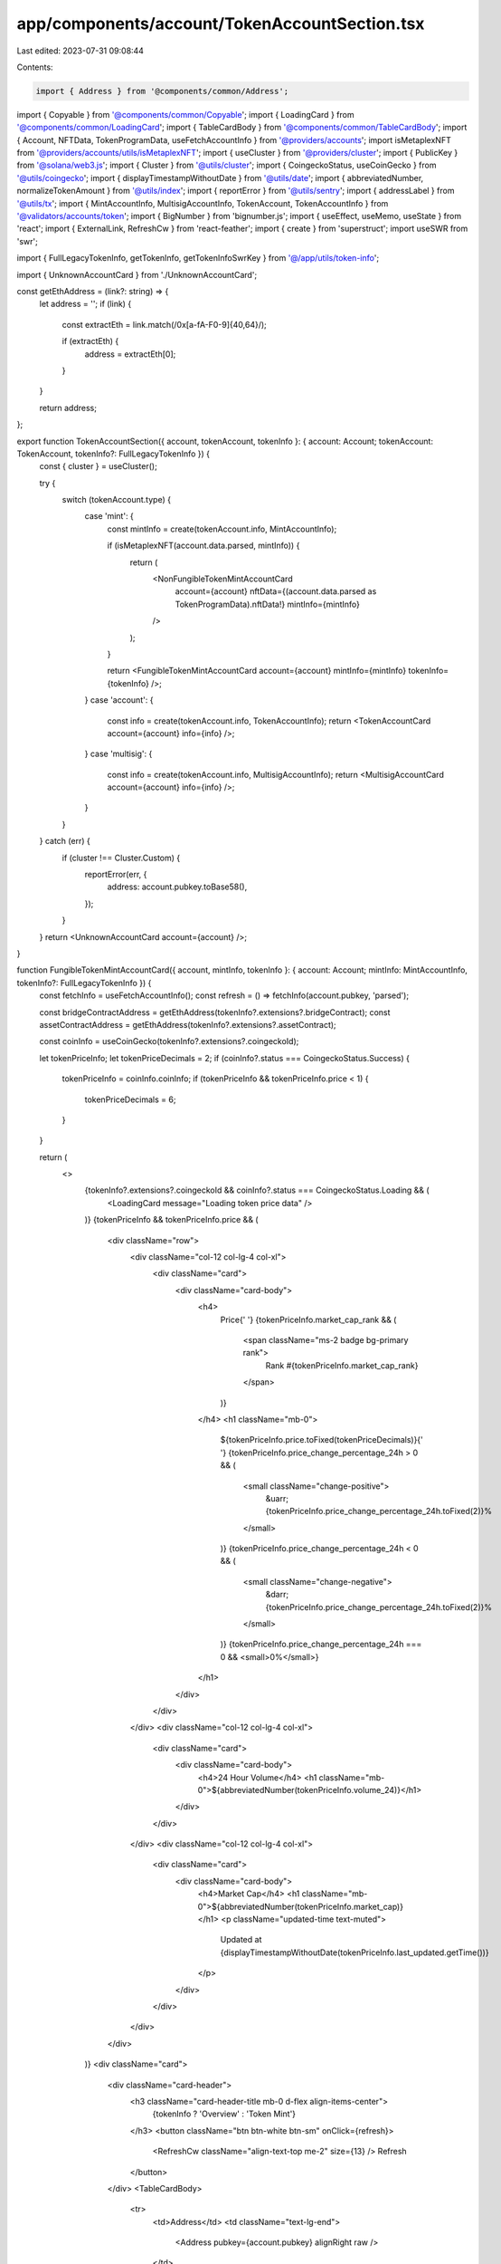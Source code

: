 app/components/account/TokenAccountSection.tsx
==============================================

Last edited: 2023-07-31 09:08:44

Contents:

.. code-block:: tsx

    import { Address } from '@components/common/Address';
import { Copyable } from '@components/common/Copyable';
import { LoadingCard } from '@components/common/LoadingCard';
import { TableCardBody } from '@components/common/TableCardBody';
import { Account, NFTData, TokenProgramData, useFetchAccountInfo } from '@providers/accounts';
import isMetaplexNFT from '@providers/accounts/utils/isMetaplexNFT';
import { useCluster } from '@providers/cluster';
import { PublicKey } from '@solana/web3.js';
import { Cluster } from '@utils/cluster';
import { CoingeckoStatus, useCoinGecko } from '@utils/coingecko';
import { displayTimestampWithoutDate } from '@utils/date';
import { abbreviatedNumber, normalizeTokenAmount } from '@utils/index';
import { reportError } from '@utils/sentry';
import { addressLabel } from '@utils/tx';
import { MintAccountInfo, MultisigAccountInfo, TokenAccount, TokenAccountInfo } from '@validators/accounts/token';
import { BigNumber } from 'bignumber.js';
import { useEffect, useMemo, useState } from 'react';
import { ExternalLink, RefreshCw } from 'react-feather';
import { create } from 'superstruct';
import useSWR from 'swr';

import { FullLegacyTokenInfo, getTokenInfo, getTokenInfoSwrKey } from '@/app/utils/token-info';

import { UnknownAccountCard } from './UnknownAccountCard';

const getEthAddress = (link?: string) => {
    let address = '';
    if (link) {
        const extractEth = link.match(/0x[a-fA-F0-9]{40,64}/);

        if (extractEth) {
            address = extractEth[0];
        }
    }

    return address;
};

export function TokenAccountSection({ account, tokenAccount, tokenInfo }: { account: Account; tokenAccount: TokenAccount, tokenInfo?: FullLegacyTokenInfo }) {
    const { cluster } = useCluster();

    try {
        switch (tokenAccount.type) {
            case 'mint': {
                const mintInfo = create(tokenAccount.info, MintAccountInfo);

                if (isMetaplexNFT(account.data.parsed, mintInfo)) {
                    return (
                        <NonFungibleTokenMintAccountCard
                            account={account}
                            nftData={(account.data.parsed as TokenProgramData).nftData!}
                            mintInfo={mintInfo}
                        />
                    );
                }

                return <FungibleTokenMintAccountCard account={account} mintInfo={mintInfo} tokenInfo={tokenInfo} />;
            }
            case 'account': {
                const info = create(tokenAccount.info, TokenAccountInfo);
                return <TokenAccountCard account={account} info={info} />;
            }
            case 'multisig': {
                const info = create(tokenAccount.info, MultisigAccountInfo);
                return <MultisigAccountCard account={account} info={info} />;
            }
        }
    } catch (err) {
        if (cluster !== Cluster.Custom) {
            reportError(err, {
                address: account.pubkey.toBase58(),
            });
        }
    }
    return <UnknownAccountCard account={account} />;
}

function FungibleTokenMintAccountCard({ account, mintInfo, tokenInfo }: { account: Account; mintInfo: MintAccountInfo, tokenInfo?: FullLegacyTokenInfo }) {
    const fetchInfo = useFetchAccountInfo();
    const refresh = () => fetchInfo(account.pubkey, 'parsed');

    const bridgeContractAddress = getEthAddress(tokenInfo?.extensions?.bridgeContract);
    const assetContractAddress = getEthAddress(tokenInfo?.extensions?.assetContract);

    const coinInfo = useCoinGecko(tokenInfo?.extensions?.coingeckoId);

    let tokenPriceInfo;
    let tokenPriceDecimals = 2;
    if (coinInfo?.status === CoingeckoStatus.Success) {
        tokenPriceInfo = coinInfo.coinInfo;
        if (tokenPriceInfo && tokenPriceInfo.price < 1) {
            tokenPriceDecimals = 6;
        }
    }

    return (
        <>
            {tokenInfo?.extensions?.coingeckoId && coinInfo?.status === CoingeckoStatus.Loading && (
                <LoadingCard message="Loading token price data" />
            )}
            {tokenPriceInfo && tokenPriceInfo.price && (
                <div className="row">
                    <div className="col-12 col-lg-4 col-xl">
                        <div className="card">
                            <div className="card-body">
                                <h4>
                                    Price{' '}
                                    {tokenPriceInfo.market_cap_rank && (
                                        <span className="ms-2 badge bg-primary rank">
                                            Rank #{tokenPriceInfo.market_cap_rank}
                                        </span>
                                    )}
                                </h4>
                                <h1 className="mb-0">
                                    ${tokenPriceInfo.price.toFixed(tokenPriceDecimals)}{' '}
                                    {tokenPriceInfo.price_change_percentage_24h > 0 && (
                                        <small className="change-positive">
                                            &uarr; {tokenPriceInfo.price_change_percentage_24h.toFixed(2)}%
                                        </small>
                                    )}
                                    {tokenPriceInfo.price_change_percentage_24h < 0 && (
                                        <small className="change-negative">
                                            &darr; {tokenPriceInfo.price_change_percentage_24h.toFixed(2)}%
                                        </small>
                                    )}
                                    {tokenPriceInfo.price_change_percentage_24h === 0 && <small>0%</small>}
                                </h1>
                            </div>
                        </div>
                    </div>
                    <div className="col-12 col-lg-4 col-xl">
                        <div className="card">
                            <div className="card-body">
                                <h4>24 Hour Volume</h4>
                                <h1 className="mb-0">${abbreviatedNumber(tokenPriceInfo.volume_24)}</h1>
                            </div>
                        </div>
                    </div>
                    <div className="col-12 col-lg-4 col-xl">
                        <div className="card">
                            <div className="card-body">
                                <h4>Market Cap</h4>
                                <h1 className="mb-0">${abbreviatedNumber(tokenPriceInfo.market_cap)}</h1>
                                <p className="updated-time text-muted">
                                    Updated at {displayTimestampWithoutDate(tokenPriceInfo.last_updated.getTime())}
                                </p>
                            </div>
                        </div>
                    </div>
                </div>
            )}
            <div className="card">
                <div className="card-header">
                    <h3 className="card-header-title mb-0 d-flex align-items-center">
                        {tokenInfo ? 'Overview' : 'Token Mint'}
                    </h3>
                    <button className="btn btn-white btn-sm" onClick={refresh}>
                        <RefreshCw className="align-text-top me-2" size={13} />
                        Refresh
                    </button>
                </div>
                <TableCardBody>
                    <tr>
                        <td>Address</td>
                        <td className="text-lg-end">
                            <Address pubkey={account.pubkey} alignRight raw />
                        </td>
                    </tr>
                    <tr>
                        <td>{mintInfo.mintAuthority === null ? 'Fixed Supply' : 'Current Supply'}</td>
                        <td className="text-lg-end">
                            {normalizeTokenAmount(mintInfo.supply, mintInfo.decimals).toLocaleString('en-US', {
                                maximumFractionDigits: 20,
                            })}
                        </td>
                    </tr>
                    {tokenInfo?.extensions?.website && (
                        <tr>
                            <td>Website</td>
                            <td className="text-lg-end">
                                <a rel="noopener noreferrer" target="_blank" href={tokenInfo.extensions.website}>
                                    {tokenInfo.extensions.website}
                                    <ExternalLink className="align-text-top ms-2" size={13} />
                                </a>
                            </td>
                        </tr>
                    )}
                    {mintInfo.mintAuthority && (
                        <tr>
                            <td>Mint Authority</td>
                            <td className="text-lg-end">
                                <Address pubkey={mintInfo.mintAuthority} alignRight link />
                            </td>
                        </tr>
                    )}
                    {mintInfo.freezeAuthority && (
                        <tr>
                            <td>Freeze Authority</td>
                            <td className="text-lg-end">
                                <Address pubkey={mintInfo.freezeAuthority} alignRight link />
                            </td>
                        </tr>
                    )}
                    <tr>
                        <td>Decimals</td>
                        <td className="text-lg-end">{mintInfo.decimals}</td>
                    </tr>
                    {!mintInfo.isInitialized && (
                        <tr>
                            <td>Status</td>
                            <td className="text-lg-end">Uninitialized</td>
                        </tr>
                    )}
                    {tokenInfo?.extensions?.bridgeContract && bridgeContractAddress && (
                        <tr>
                            <td>Bridge Contract</td>
                            <td className="text-lg-end">
                                <Copyable text={bridgeContractAddress}>
                                    <a href={tokenInfo.extensions.bridgeContract} target="_blank" rel="noreferrer">
                                        {bridgeContractAddress}
                                    </a>
                                </Copyable>
                            </td>
                        </tr>
                    )}
                    {tokenInfo?.extensions?.assetContract && assetContractAddress && (
                        <tr>
                            <td>Bridged Asset Contract</td>
                            <td className="text-lg-end">
                                <Copyable text={assetContractAddress}>
                                    <a href={tokenInfo.extensions.bridgeContract} target="_blank" rel="noreferrer">
                                        {assetContractAddress}
                                    </a>
                                </Copyable>
                            </td>
                        </tr>
                    )}
                </TableCardBody>
            </div>
        </>
    );
}

function NonFungibleTokenMintAccountCard({
    account,
    nftData,
    mintInfo,
}: {
    account: Account;
    nftData: NFTData;
    mintInfo: MintAccountInfo;
}) {
    const fetchInfo = useFetchAccountInfo();
    const refresh = () => fetchInfo(account.pubkey, 'parsed');

    const collection = nftData.metadata.collection;
    return (
        <div className="card">
            <div className="card-header">
                <h3 className="card-header-title mb-0 d-flex align-items-center">Overview</h3>
                <button className="btn btn-white btn-sm" onClick={refresh}>
                    <RefreshCw className="align-text-top me-2" size={13} />
                    Refresh
                </button>
            </div>
            <TableCardBody>
                <tr>
                    <td>Address</td>
                    <td className="text-lg-end">
                        <Address pubkey={account.pubkey} alignRight raw />
                    </td>
                </tr>
                {nftData.editionInfo.masterEdition?.maxSupply && (
                    <tr>
                        <td>Max Total Supply</td>
                        <td className="text-lg-end">
                            {nftData.editionInfo.masterEdition.maxSupply.toNumber() === 0
                                ? 1
                                : nftData.editionInfo.masterEdition.maxSupply.toNumber()}
                        </td>
                    </tr>
                )}
                {nftData?.editionInfo.masterEdition?.supply && (
                    <tr>
                        <td>Current Supply</td>
                        <td className="text-lg-end">
                            {nftData.editionInfo.masterEdition.supply.toNumber() === 0
                                ? 1
                                : nftData.editionInfo.masterEdition.supply.toNumber()}
                        </td>
                    </tr>
                )}
                {!!collection?.verified && (
                    <tr>
                        <td>Verified Collection Address</td>
                        <td className="text-lg-end">
                            <Address pubkey={new PublicKey(collection.key)} alignRight link />
                        </td>
                    </tr>
                )}
                {mintInfo.mintAuthority && (
                    <tr>
                        <td>Mint Authority</td>
                        <td className="text-lg-end">
                            <Address pubkey={mintInfo.mintAuthority} alignRight link />
                        </td>
                    </tr>
                )}
                {mintInfo.freezeAuthority && (
                    <tr>
                        <td>Freeze Authority</td>
                        <td className="text-lg-end">
                            <Address pubkey={mintInfo.freezeAuthority} alignRight link />
                        </td>
                    </tr>
                )}
                <tr>
                    <td>Update Authority</td>
                    <td className="text-lg-end">
                        <Address pubkey={new PublicKey(nftData.metadata.updateAuthority)} alignRight link />
                    </td>
                </tr>
                {nftData?.json && nftData.json.external_url && (
                    <tr>
                        <td>Website</td>
                        <td className="text-lg-end">
                            <a rel="noopener noreferrer" target="_blank" href={nftData.json.external_url}>
                                {nftData.json.external_url}
                                <ExternalLink className="align-text-top ms-2" size={13} />
                            </a>
                        </td>
                    </tr>
                )}
                {nftData?.metadata.data && (
                    <tr>
                        <td>Seller Fee</td>
                        <td className="text-lg-end">{`${nftData?.metadata.data.sellerFeeBasisPoints / 100}%`}</td>
                    </tr>
                )}
            </TableCardBody>
        </div>
    );
}

async function fetchTokenInfo([_, address, cluster, url]: ['get-token-info', string, Cluster, string]) {
    return await getTokenInfo(new PublicKey(address), cluster, url);
}

function TokenAccountCard({ account, info }: { account: Account; info: TokenAccountInfo }) {
    const refresh = useFetchAccountInfo();
    const { cluster, url } = useCluster();
    const label = addressLabel(account.pubkey.toBase58(), cluster);
    const swrKey = useMemo(() => getTokenInfoSwrKey(info.mint.toString(), cluster, url), [cluster, url]);
    const { data: tokenInfo } = useSWR(swrKey, fetchTokenInfo);
    const [symbol, setSymbol] = useState<string | undefined>(undefined);

    const balance = info.isNative ? (
        <>
            {'\u25ce'}<span className="font-monospace">{new BigNumber(info.tokenAmount.uiAmountString).toFormat(9)}</span>
        </>
    ) : <>{info.tokenAmount.uiAmountString}</>;

    useEffect(() => {
        if (info.isNative) {
            setSymbol('SOL');
        } else {
            setSymbol(tokenInfo?.symbol)
        }
    }, [tokenInfo])

    return (
        <div className="card">
            <div className="card-header">
                <h3 className="card-header-title mb-0 d-flex align-items-center">Token Account</h3>
                <button className="btn btn-white btn-sm" onClick={() => refresh(account.pubkey, 'parsed')}>
                    <RefreshCw className="align-text-top me-2" size={13} />
                    Refresh
                </button>
            </div>

            <TableCardBody>
                <tr>
                    <td>Address</td>
                    <td className="text-lg-end">
                        <Address pubkey={account.pubkey} alignRight raw />
                    </td>
                </tr>
                {label && (
                    <tr>
                        <td>Address Label</td>
                        <td className="text-lg-end">{label}</td>
                    </tr>
                )}
                <tr>
                    <td>Mint</td>
                    <td className="text-lg-end">
                        <Address pubkey={info.mint} alignRight link tokenLabelInfo={tokenInfo} />
                    </td>
                </tr>
                <tr>
                    <td>Owner</td>
                    <td className="text-lg-end">
                        <Address pubkey={info.owner} alignRight link />
                    </td>
                </tr>
                <tr>
                    <td>Token balance {typeof symbol === 'string' && `(${symbol})`}</td>
                    <td className="text-lg-end">{balance}</td>
                </tr>
                {info.state === 'uninitialized' && (
                    <tr>
                        <td>Status</td>
                        <td className="text-lg-end">Uninitialized</td>
                    </tr>
                )}
                {info.rentExemptReserve && (
                    <tr>
                        <td>Rent-exempt reserve (SOL)</td>
                        <td className="text-lg-end">
                            <>
                                ◎
                                <span className="font-monospace">
                                    {new BigNumber(info.rentExemptReserve.uiAmountString).toFormat(9)}
                                </span>
                            </>
                        </td>
                    </tr>
                )}
            </TableCardBody>
        </div>
    );
}

function MultisigAccountCard({ account, info }: { account: Account; info: MultisigAccountInfo }) {
    const refresh = useFetchAccountInfo();

    return (
        <div className="card">
            <div className="card-header">
                <h3 className="card-header-title mb-0 d-flex align-items-center">Multisig Account</h3>
                <button className="btn btn-white btn-sm" onClick={() => refresh(account.pubkey, 'parsed')}>
                    <RefreshCw className="align-text-top ms-2" size={13} />
                    Refresh
                </button>
            </div>

            <TableCardBody>
                <tr>
                    <td>Address</td>
                    <td className="text-lg-end">
                        <Address pubkey={account.pubkey} alignRight raw />
                    </td>
                </tr>
                <tr>
                    <td>Required Signers</td>
                    <td className="text-lg-end">{info.numRequiredSigners}</td>
                </tr>
                <tr>
                    <td>Valid Signers</td>
                    <td className="text-lg-end">{info.numValidSigners}</td>
                </tr>
                {info.signers.map(signer => (
                    <tr key={signer.toString()}>
                        <td>Signer</td>
                        <td className="text-lg-end">
                            <Address pubkey={signer} alignRight link />
                        </td>
                    </tr>
                ))}
                {!info.isInitialized && (
                    <tr>
                        <td>Status</td>
                        <td className="text-lg-end">Uninitialized</td>
                    </tr>
                )}
            </TableCardBody>
        </div>
    );
}


